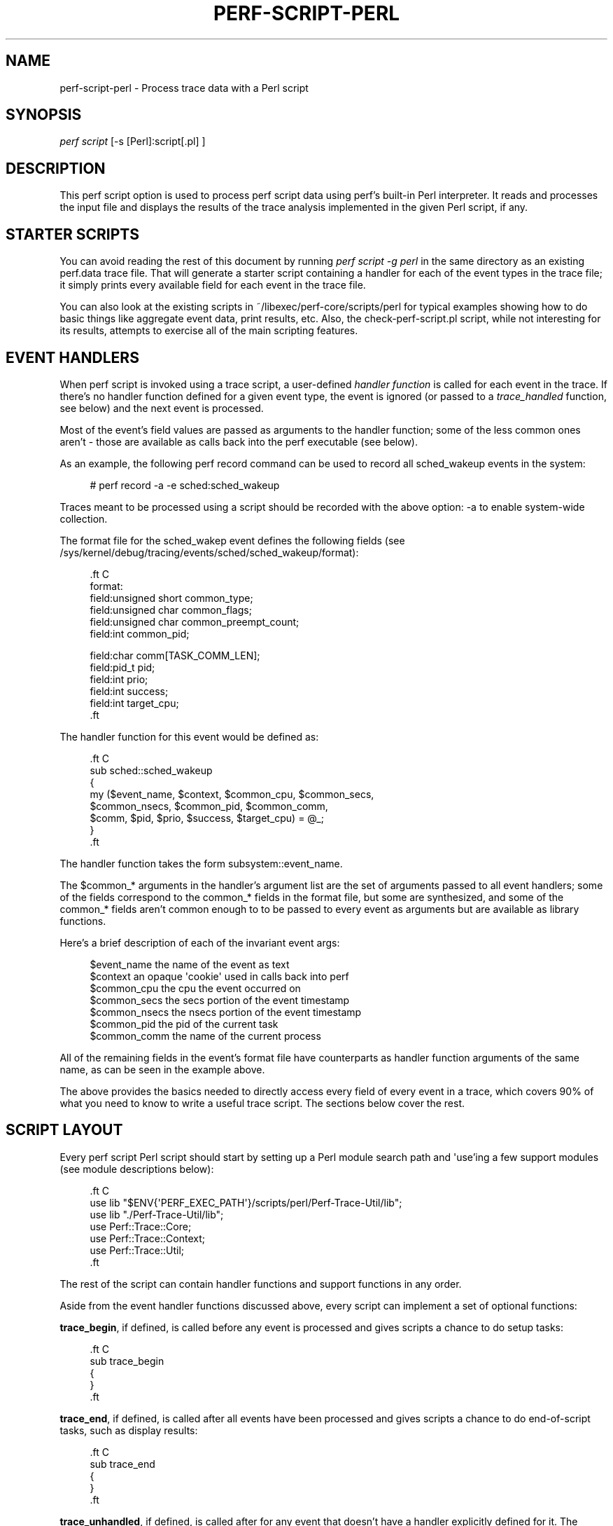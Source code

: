 '\" t
.\"     Title: perf-script-perl
.\"    Author: [FIXME: author] [see http://docbook.sf.net/el/author]
.\" Generator: DocBook XSL Stylesheets v1.78.1 <http://docbook.sf.net/>
.\"      Date: 06/13/2017
.\"    Manual: perf Manual
.\"    Source: perf
.\"  Language: English
.\"
.TH "PERF\-SCRIPT\-PERL" "1" "06/13/2017" "perf" "perf Manual"
.\" -----------------------------------------------------------------
.\" * Define some portability stuff
.\" -----------------------------------------------------------------
.\" ~~~~~~~~~~~~~~~~~~~~~~~~~~~~~~~~~~~~~~~~~~~~~~~~~~~~~~~~~~~~~~~~~
.\" http://bugs.debian.org/507673
.\" http://lists.gnu.org/archive/html/groff/2009-02/msg00013.html
.\" ~~~~~~~~~~~~~~~~~~~~~~~~~~~~~~~~~~~~~~~~~~~~~~~~~~~~~~~~~~~~~~~~~
.ie \n(.g .ds Aq \(aq
.el       .ds Aq '
.\" -----------------------------------------------------------------
.\" * set default formatting
.\" -----------------------------------------------------------------
.\" disable hyphenation
.nh
.\" disable justification (adjust text to left margin only)
.ad l
.\" -----------------------------------------------------------------
.\" * MAIN CONTENT STARTS HERE *
.\" -----------------------------------------------------------------
.SH "NAME"
perf-script-perl \- Process trace data with a Perl script
.SH "SYNOPSIS"
.sp
.nf
\fIperf script\fR [\-s [Perl]:script[\&.pl] ]
.fi
.SH "DESCRIPTION"
.sp
This perf script option is used to process perf script data using perf\(cqs built\-in Perl interpreter\&. It reads and processes the input file and displays the results of the trace analysis implemented in the given Perl script, if any\&.
.SH "STARTER SCRIPTS"
.sp
You can avoid reading the rest of this document by running \fIperf script \-g perl\fR in the same directory as an existing perf\&.data trace file\&. That will generate a starter script containing a handler for each of the event types in the trace file; it simply prints every available field for each event in the trace file\&.
.sp
You can also look at the existing scripts in ~/libexec/perf\-core/scripts/perl for typical examples showing how to do basic things like aggregate event data, print results, etc\&. Also, the check\-perf\-script\&.pl script, while not interesting for its results, attempts to exercise all of the main scripting features\&.
.SH "EVENT HANDLERS"
.sp
When perf script is invoked using a trace script, a user\-defined \fIhandler function\fR is called for each event in the trace\&. If there\(cqs no handler function defined for a given event type, the event is ignored (or passed to a \fItrace_handled\fR function, see below) and the next event is processed\&.
.sp
Most of the event\(cqs field values are passed as arguments to the handler function; some of the less common ones aren\(cqt \- those are available as calls back into the perf executable (see below)\&.
.sp
As an example, the following perf record command can be used to record all sched_wakeup events in the system:
.sp
.if n \{\
.RS 4
.\}
.nf
# perf record \-a \-e sched:sched_wakeup
.fi
.if n \{\
.RE
.\}
.sp
Traces meant to be processed using a script should be recorded with the above option: \-a to enable system\-wide collection\&.
.sp
The format file for the sched_wakep event defines the following fields (see /sys/kernel/debug/tracing/events/sched/sched_wakeup/format):
.sp
.if n \{\
.RS 4
.\}
.nf

\&.ft C
 format:
        field:unsigned short common_type;
        field:unsigned char common_flags;
        field:unsigned char common_preempt_count;
        field:int common_pid;

        field:char comm[TASK_COMM_LEN];
        field:pid_t pid;
        field:int prio;
        field:int success;
        field:int target_cpu;
\&.ft

.fi
.if n \{\
.RE
.\}
.sp
The handler function for this event would be defined as:
.sp
.if n \{\
.RS 4
.\}
.nf

\&.ft C
sub sched::sched_wakeup
{
   my ($event_name, $context, $common_cpu, $common_secs,
       $common_nsecs, $common_pid, $common_comm,
       $comm, $pid, $prio, $success, $target_cpu) = @_;
}
\&.ft

.fi
.if n \{\
.RE
.\}
.sp
The handler function takes the form subsystem::event_name\&.
.sp
The $common_* arguments in the handler\(cqs argument list are the set of arguments passed to all event handlers; some of the fields correspond to the common_* fields in the format file, but some are synthesized, and some of the common_* fields aren\(cqt common enough to to be passed to every event as arguments but are available as library functions\&.
.sp
Here\(cqs a brief description of each of the invariant event args:
.sp
.if n \{\
.RS 4
.\}
.nf
$event_name                the name of the event as text
$context                   an opaque \*(Aqcookie\*(Aq used in calls back into perf
$common_cpu                the cpu the event occurred on
$common_secs               the secs portion of the event timestamp
$common_nsecs              the nsecs portion of the event timestamp
$common_pid                the pid of the current task
$common_comm               the name of the current process
.fi
.if n \{\
.RE
.\}
.sp
All of the remaining fields in the event\(cqs format file have counterparts as handler function arguments of the same name, as can be seen in the example above\&.
.sp
The above provides the basics needed to directly access every field of every event in a trace, which covers 90% of what you need to know to write a useful trace script\&. The sections below cover the rest\&.
.SH "SCRIPT LAYOUT"
.sp
Every perf script Perl script should start by setting up a Perl module search path and \*(Aquse\(cqing a few support modules (see module descriptions below):
.sp
.if n \{\
.RS 4
.\}
.nf

\&.ft C
 use lib "$ENV{\*(AqPERF_EXEC_PATH\*(Aq}/scripts/perl/Perf\-Trace\-Util/lib";
 use lib "\&./Perf\-Trace\-Util/lib";
 use Perf::Trace::Core;
 use Perf::Trace::Context;
 use Perf::Trace::Util;
\&.ft

.fi
.if n \{\
.RE
.\}
.sp
The rest of the script can contain handler functions and support functions in any order\&.
.sp
Aside from the event handler functions discussed above, every script can implement a set of optional functions:
.sp
\fBtrace_begin\fR, if defined, is called before any event is processed and gives scripts a chance to do setup tasks:
.sp
.if n \{\
.RS 4
.\}
.nf

\&.ft C
 sub trace_begin
 {
 }
\&.ft

.fi
.if n \{\
.RE
.\}
.sp
\fBtrace_end\fR, if defined, is called after all events have been processed and gives scripts a chance to do end\-of\-script tasks, such as display results:
.sp
.if n \{\
.RS 4
.\}
.nf

\&.ft C
sub trace_end
{
}
\&.ft

.fi
.if n \{\
.RE
.\}
.sp
\fBtrace_unhandled\fR, if defined, is called after for any event that doesn\(cqt have a handler explicitly defined for it\&. The standard set of common arguments are passed into it:
.sp
.if n \{\
.RS 4
.\}
.nf

\&.ft C
sub trace_unhandled
{
    my ($event_name, $context, $common_cpu, $common_secs,
        $common_nsecs, $common_pid, $common_comm) = @_;
}
\&.ft

.fi
.if n \{\
.RE
.\}
.sp
The remaining sections provide descriptions of each of the available built\-in perf script Perl modules and their associated functions\&.
.SH "AVAILABLE MODULES AND FUNCTIONS"
.sp
The following sections describe the functions and variables available via the various Perf::Trace::* Perl modules\&. To use the functions and variables from the given module, add the corresponding \fIuse Perf::Trace::XXX\fR line to your perf script script\&.
.SS "Perf::Trace::Core Module"
.sp
These functions provide some essential functions to user scripts\&.
.sp
The \fBflag_str\fR and \fBsymbol_str\fR functions provide human\-readable strings for flag and symbolic fields\&. These correspond to the strings and values parsed from the \fIprint fmt\fR fields of the event format files:
.sp
.if n \{\
.RS 4
.\}
.nf
flag_str($event_name, $field_name, $field_value) \- returns the string representation corresponding to $field_value for the flag field $field_name of event $event_name
symbol_str($event_name, $field_name, $field_value) \- returns the string representation corresponding to $field_value for the symbolic field $field_name of event $event_name
.fi
.if n \{\
.RE
.\}
.SS "Perf::Trace::Context Module"
.sp
Some of the \fIcommon\fR fields in the event format file aren\(cqt all that common, but need to be made accessible to user scripts nonetheless\&.
.sp
Perf::Trace::Context defines a set of functions that can be used to access this data in the context of the current event\&. Each of these functions expects a $context variable, which is the same as the $context variable passed into every event handler as the second argument\&.
.sp
.if n \{\
.RS 4
.\}
.nf
common_pc($context) \- returns common_preempt count for the current event
common_flags($context) \- returns common_flags for the current event
common_lock_depth($context) \- returns common_lock_depth for the current event
.fi
.if n \{\
.RE
.\}
.SS "Perf::Trace::Util Module"
.sp
Various utility functions for use with perf script:
.sp
.if n \{\
.RS 4
.\}
.nf
nsecs($secs, $nsecs) \- returns total nsecs given secs/nsecs pair
nsecs_secs($nsecs) \- returns whole secs portion given nsecs
nsecs_nsecs($nsecs) \- returns nsecs remainder given nsecs
nsecs_str($nsecs) \- returns printable string in the form secs\&.nsecs
avg($total, $n) \- returns average given a sum and a total number of values
.fi
.if n \{\
.RE
.\}
.SH "SEE ALSO"
.sp
\fBperf-script\fR(1)
